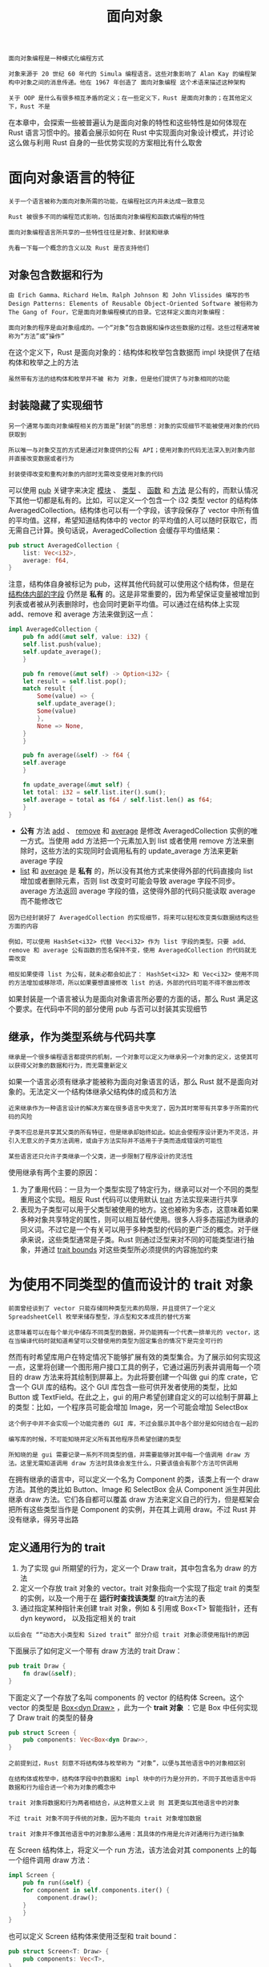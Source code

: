 #+TITLE: 面向对象
#+HTML_HEAD: <link rel="stylesheet" type="text/css" href="css/main.css" />
#+HTML_LINK_UP: concurrency.html   
#+HTML_LINK_HOME: rust.html
#+OPTIONS: num:nil timestamp:nil ^:nil

#+BEGIN_EXAMPLE
  面向对象编程是一种模式化编程方式

  对象来源于 20 世纪 60 年代的 Simula 编程语言。这些对象影响了 Alan Kay 的编程架构中对象之间的消息传递。他在 1967 年创造了 面向对象编程 这个术语来描述这种架构

  关于 OOP 是什么有很多相互矛盾的定义；在一些定义下，Rust 是面向对象的；在其他定义下，Rust 不是
#+END_EXAMPLE
在本章中，会探索一些被普遍认为是面向对象的特性和这些特性是如何体现在 Rust 语言习惯中的。接着会展示如何在 Rust 中实现面向对象设计模式，并讨论这么做与利用 Rust 自身的一些优势实现的方案相比有什么取舍
* 面向对象语言的特征
  #+BEGIN_EXAMPLE
    关于一个语言被称为面向对象所需的功能，在编程社区内并未达成一致意见

    Rust 被很多不同的编程范式影响，包括面向对象编程和函数式编程的特性

    面向对象编程语言所共享的一些特性往往是对象、封装和继承

    先看一下每一个概念的含义以及 Rust 是否支持他们
  #+END_EXAMPLE
** 对象包含数据和行为

   #+BEGIN_EXAMPLE
     由 Erich Gamma、Richard Helm、Ralph Johnson 和 John Vlissides 编写的书 Design Patterns: Elements of Reusable Object-Oriented Software 被俗称为 The Gang of Four，它是面向对象编程模式的目录。它这样定义面向对象编程：

     面向对象的程序是由对象组成的。一个“对象”包含数据和操作这些数据的过程。这些过程通常被称为“方法”或“操作”
   #+END_EXAMPLE

   在这个定义下，Rust 是面向对象的：结构体和枚举包含数据而 impl 块提供了在结构体和枚举之上的方法

   #+BEGIN_EXAMPLE
   虽然带有方法的结构体和枚举并不被 称为 对象，但是他们提供了与对象相同的功能
   #+END_EXAMPLE
** 封装隐藏了实现细节

   #+BEGIN_EXAMPLE
     另一个通常与面向对象编程相关的方面是”封装“的思想：对象的实现细节不能被使用对象的代码获取到

     所以唯一与对象交互的方式是通过对象提供的公有 API；使用对象的代码无法深入到对象内部并直接改变数据或者行为

     封装使得改变和重构对象的内部时无需改变使用对象的代码
   #+END_EXAMPLE

   可以使用 _pub_ 关键字来决定 _模块_ 、 _类型_ 、 _函数_ 和 _方法_ 是公有的，而默认情况下其他一切都是私有的。比如，可以定义一个包含一个 i32 类型 vector 的结构体 AveragedCollection。结构体也可以有一个字段，该字段保存了 vector 中所有值的平均值。这样，希望知道结构体中的 vector 的平均值的人可以随时获取它，而无需自己计算。换句话说，AveragedCollection 会缓存平均值结果：

   #+BEGIN_SRC rust 
  pub struct AveragedCollection {
      list: Vec<i32>,
      average: f64,
  }
   #+END_SRC


   注意，结构体自身被标记为 pub，这样其他代码就可以使用这个结构体，但是在 _结构体内部的字段_ 仍然是 *私有* 的。这是非常重要的，因为希望保证变量被增加到列表或者被从列表删除时，也会同时更新平均值。可以通过在结构体上实现 add、remove 和 average 方法来做到这一点：

   #+BEGIN_SRC rust 
  impl AveragedCollection {
      pub fn add(&mut self, value: i32) {
	  self.list.push(value);
	  self.update_average();
      }

      pub fn remove(&mut self) -> Option<i32> {
	  let result = self.list.pop();
	  match result {
	      Some(value) => {
		  self.update_average();
		  Some(value)
	      },
	      None => None,
	  }
      }

      pub fn average(&self) -> f64 {
	  self.average
      }

      fn update_average(&mut self) {
	  let total: i32 = self.list.iter().sum();
	  self.average = total as f64 / self.list.len() as f64;
      }
  }
   #+END_SRC

   + *公有* 方法 _add_ 、 _remove_ 和 _average_ 是修改 AveragedCollection 实例的唯一方式。当使用 add 方法把一个元素加入到 list 或者使用 remove 方法来删除时，这些方法的实现同时会调用私有的 update_average 方法来更新 average 字段
   + _list_ 和 _average_ 是 *私有* 的，所以没有其他方式来使得外部的代码直接向 list 增加或者删除元素，否则 list 改变时可能会导致 average 字段不同步。average 方法返回 average 字段的值，这使得外部的代码只能读取 average 而不能修改它

   #+BEGIN_EXAMPLE
     因为已经封装好了 AveragedCollection 的实现细节，将来可以轻松改变类似数据结构这些方面的内容

     例如，可以使用 HashSet<i32> 代替 Vec<i32> 作为 list 字段的类型。只要 add、remove 和 average 公有函数的签名保持不变，使用 AveragedCollection 的代码就无需改变

     相反如果使得 list 为公有，就未必都会如此了： HashSet<i32> 和 Vec<i32> 使用不同的方法增加或移除项，所以如果要想直接修改 list 的话，外部的代码可能不得不做出修改
   #+END_EXAMPLE
   如果封装是一个语言被认为是面向对象语言所必要的方面的话，那么 Rust 满足这个要求。在代码中不同的部分使用 pub 与否可以封装其实现细节
** 继承，作为类型系统与代码共享
   #+BEGIN_EXAMPLE
     继承是一个很多编程语言都提供的机制，一个对象可以定义为继承另一个对象的定义，这使其可以获得父对象的数据和行为，而无需重新定义
   #+END_EXAMPLE

   如果一个语言必须有继承才能被称为面向对象语言的话，那么 Rust 就不是面向对象的。无法定义一个结构体继承父结构体的成员和方法

   #+BEGIN_EXAMPLE
     近来继承作为一种语言设计的解决方案在很多语言中失宠了，因为其时常带有共享多于所需的代码的风险

     子类不应总是共享其父类的所有特征，但是继承却始终如此。如此会使程序设计更为不灵活，并引入无意义的子类方法调用，或由于方法实际并不适用于子类而造成错误的可能性

     某些语言还只允许子类继承一个父类，进一步限制了程序设计的灵活性
   #+END_EXAMPLE
   使用继承有两个主要的原因：
   1. 为了重用代码：一旦为一个类型实现了特定行为，继承可以对一个不同的类型重用这个实现。相反 Rust 代码可以使用默认 _trait_ 方法实现来进行共享
   2. 表现为子类型可以用于父类型被使用的地方。这也被称为多态，这意味着如果多种对象共享特定的属性，则可以相互替代使用。很多人将多态描述为继承的同义词。不过它是一个有关可以用于多种类型的代码的更广泛的概念。对于继承来说，这些类型通常是子类。Rust 则通过泛型来对不同的可能类型进行抽象，并通过 _trait bounds_ 对这些类型所必须提供的内容施加约束
* 为使用不同类型的值而设计的 trait 对象
  #+BEGIN_EXAMPLE
    前面曾经谈到了 vector 只能存储同种类型元素的局限，并且提供了一个定义 SpreadsheetCell 枚举来储存整型，浮点型和文本成员的替代方案

    这意味着可以在每个单元中储存不同类型的数据，并仍能拥有一个代表一排单元的 vector，这在当编译代码时就知道希望可以交替使用的类型为固定集合的情况下是完全可行的
  #+END_EXAMPLE
  然而有时希望库用户在特定情况下能够扩展有效的类型集合。为了展示如何实现这一点，这里将创建一个图形用户接口工具的例子，它通过遍历列表并调用每一个项目的 draw 方法来将其绘制到屏幕上。为此将要创建一个叫做 gui 的库 crate，它含一个 GUI 库的结构。这个 GUI 库包含一些可供开发者使用的类型，比如 Button 或 TextField。在此之上，gui 的用户希望创建自定义的可以绘制于屏幕上的类型：比如，一个程序员可能会增加 Image，另一个可能会增加 SelectBox

  #+BEGIN_EXAMPLE
    这个例子中并不会实现一个功能完善的 GUI 库，不过会展示其中各个部分是如何结合在一起的

    编写库的时候，不可能知晓并定义所有其他程序员希望创建的类型

    所知晓的是 gui 需要记录一系列不同类型的值，并需要能够对其中每一个值调用 draw 方法。这里无需知道调用 draw 方法时具体会发生什么，只要该值会有那个方法可供调用
  #+END_EXAMPLE
  在拥有继承的语言中，可以定义一个名为 Component 的类，该类上有一个 draw 方法。其他的类比如 Button、Image 和 SelectBox 会从 Component 派生并因此继承 draw 方法。它们各自都可以覆盖 draw 方法来定义自己的行为，但是框架会把所有这些类型当作是 Component 的实例，并在其上调用 draw。不过 Rust 并没有继承，得另寻出路
** 定义通用行为的 trait
   1. 为了实现 gui 所期望的行为，定义一个 Draw trait，其中包含名为 draw 的方法
   2. 定义一个存放 trait 对象的 vector。trait 对象指向一个实现了指定 trait 的类型的实例，以及一个用于在 *运行时查找该类型* 的trait方法的表
   3. 通过指定某种指针来创建 trait 对象，例如 & 引用或 Box<T> 智能指针，还有 dyn keyword， 以及指定相关的 trait
   #+BEGIN_EXAMPLE
     以后会在 ““动态大小类型和 Sized trait” 部分介绍 trait 对象必须使用指针的原因
   #+END_EXAMPLE

   下面展示了如何定义一个带有 draw 方法的 trait Draw：

   #+BEGIN_SRC rust 
  pub trait Draw {
      fn draw(&self);
  }
   #+END_SRC

   下面定义了一个存放了名叫 components 的 vector 的结构体 Screen。这个 vector 的类型是 _Box<dyn Draw>_ ，此为一个 *trait 对象* ：它是 Box 中任何实现了 Draw trait 的类型的替身

   #+BEGIN_SRC rust 
  pub struct Screen {
      pub components: Vec<Box<dyn Draw>>,
  }
   #+END_SRC

   #+BEGIN_EXAMPLE
     之前提到过，Rust 刻意不将结构体与枚举称为 “对象”，以便与其他语言中的对象相区别

     在结构体或枚举中，结构体字段中的数据和 impl 块中的行为是分开的，不同于其他语言中将数据和行为组合进一个称为对象的概念中

     trait 对象将数据和行为两者相结合，从这种意义上说 则 其更类似其他语言中的对象

     不过 trait 对象不同于传统的对象，因为不能向 trait 对象增加数据

     trait 对象并不像其他语言中的对象那么通用：其具体的作用是允许对通用行为进行抽象
   #+END_EXAMPLE

   在 Screen 结构体上，将定义一个 run 方法，该方法会对其 components 上的每一个组件调用 draw 方法：

   #+BEGIN_SRC rust 
  impl Screen {
      pub fn run(&self) {
	  for component in self.components.iter() {
	      component.draw();
	  }
      }
  }
   #+END_SRC

   也可以定义 Screen 结构体来使用泛型和 trait bound：

   #+BEGIN_SRC rust 
  pub struct Screen<T: Draw> {
      pub components: Vec<T>,
  }

  impl<T> Screen<T>
      where T: Draw {
      pub fn run(&self) {
	  for component in self.components.iter() {
	      component.draw();
	  }
      }
  }
   #+END_SRC

   但这与定义使用了带有 _trait bound_ 的泛型类型参数的结构体不同：
   + 泛型类型参数：一次只能替代 *一个* 具体类型
   + trait 对象：允许在运行时替代 *多种* 具体类型

   #+BEGIN_EXAMPLE
     这限制了 Screen 实例必须拥有一个全是 Button 类型或者全是 TextField 类型的组件列表

     如果只需要同质（相同类型）集合，则倾向于使用泛型和 trait bound，因为其定义会在编译时采用具体类型进行单态化

     另一方面，通过使用 trait 对象的方法，一个 Screen 实例可以存放一个既能包含 Box<Button>，也能包含 Box<TextField> 的 Vec<T>
   #+END_EXAMPLE

   任何使用 trait 对象的位置，Rust 的类型系统会在编译时确保任何在此上下文中使用的值会实现其 trait 对象的 trait。如此便无需在编译时就知晓所有可能的类型

** 实现 trait
   现在来增加一些实现了 Draw trait 的类型。将提供 Button 类型。一个 Button 结构体可能会拥有 width、height 和 label 字段：

   #+BEGIN_SRC rust 
  pub struct Button {
      pub width: u32,
      pub height: u32,
      pub label: String,
  }

  impl Draw for Button {
      fn draw(&self) {
	  // 实际绘制按钮的代码
      }
  }
   #+END_SRC

   #+BEGIN_EXAMPLE
     在 Button 上的 width、height 和 label 字段会和其他组件不同，比如 TextField 可能有 width、height、label 以及 placeholder 字段

     每一个希望能在屏幕上绘制的类型都会使用不同的代码来实现 Draw trait 的 draw 方法来定义如何绘制特定的类型

     除了实现 Draw trait 之外，比如 Button 还可能有另一个包含按钮点击如何响应的方法的 impl 块。这类方法并不适用于像 TextField 这样的类型
   #+END_EXAMPLE

   如果一些库的使用者决定实现一个包含 width、height 和 options 字段的结构体 SelectBox，并且也为其实现了 Draw trait：

   #+BEGIN_SRC rust 
  use gui::Draw;

  struct SelectBox {
      width: u32,
      height: u32,
      options: Vec<String>,
  }

  impl Draw for SelectBox {
      fn draw(&self) {
	  // code to actually draw a select box
      }
  }
   #+END_SRC

   库使用者现在可以在他们的 main 函数中创建一个 Screen 实例。至此可以通过将 SelectBox 和 Button 放入 Box<T> 转变为 trait 对象来增加组件。接着可以调用 Screen 的 run 方法，它会调用每个组件的 draw 方法：

   #+BEGIN_SRC rust 
  use gui::{Screen, Button};

  fn main() {
      let screen = Screen {
	  components: vec![
	      Box::new(SelectBox {
		  width: 75,
		  height: 10,
		  options: vec![
		      String::from("Yes"),
		      String::from("Maybe"),
		      String::from("No")
		  ],
	      }),
	      Box::new(Button {
		  width: 50,
		  height: 10,
		  label: String::from("OK"),
	      }),
	  ],
      };

      screen.run();
  }
   #+END_SRC

   当编写库的时候，不知道何人会在何时增加 SelectBox 类型，不过 Screen 的实现能够操作并绘制这个新类型，因为 SelectBox 实现了 Draw trait，这意味着它实现了 draw 方法

   #+BEGIN_EXAMPLE
     这个概念：只关心值所反映的信息而不是其具体类型，类似于动态类型语言中称为”鸭子类型“的概念：如果它走起来像一只鸭子，叫起来像一只鸭子，那么它就是一只鸭子

     在示例 Screen 上的 run 实现中，run 并不需要知道各个组件的具体类型是什么。它并不检查组件是 Button 或者 SelectBox 的实例，通过指定 Box<dyn Draw> 作为 components vector 中值的类型，就定义了 Screen 为需要可以在其上调用 draw 方法的值
   #+END_EXAMPLE

   使用 trait 对象和 Rust 类型系统来进行类似鸭子类型操作的优势是无需在运行时检查一个值是否实现了特定方法或者担心在调用时因为值没有实现方法而产生错误。如果值没有实现 trait 对象所需的 trait 则 Rust 不会编译这些代码。例如，下面展示了当创建一个使用 String 做为其组件的 Screen 时发生的情况：

   #+BEGIN_SRC rust 
  use gui::Screen;

  fn main() {
      let screen = Screen {
	  components: vec![
	      Box::new(String::from("Hi")),
	  ],
      };

      screen.run();
  }
   #+END_SRC

   这会导致编译报错，因为 String 没有实现 rust_gui::Draw trait : 

   #+BEGIN_SRC sh 
  error[E0277]: the trait bound `std::string::String: gui::Draw` is not satisfied
    --> src/main.rs:7:13
     |
   7 |             Box::new(String::from("Hi")),
     |             ^^^^^^^^^^^^^^^^^^^^^^^^^^^^ the trait gui::Draw is not
     implemented for `std::string::String`
     |
     = note: required for the cast to the object type `gui::Draw`
   #+END_SRC

   要么是传递了并不希望传递给 Screen 的类型并应该提供其他类型，要么应该在 String 上实现 Draw 以便 Screen 可以调用其上的 draw

** trait 对象执行动态分发
   #+BEGIN_EXAMPLE
     回忆一下“泛型代码的性能” 部分讨论过的，当对泛型使用 trait bound 时编译器所进行单态化处理：编译器为每一个被泛型类型参数代替的具体类型生成了非泛型的函数和方法实现

     单态化所产生的代码进行 静态分发。静态分发发生于编译器在编译时就知晓调用了什么方法的时候

     这与动态分发相对，这时编译器在编译时无法知晓调用了什么方法，在动态分发的情况下，编译器会生成在运行时确定调用了什么方法的代码
   #+END_EXAMPLE
   当使用 trait 对象时，Rust 必须使用动态分发。编译器无法知晓所有可能用于 trait 对象代码的类型，所以它也不知道应该调用哪个类型的哪个方法实现。为此，Rust 在运行时使用 trait 对象中的指针来知晓需要调用哪个方法。动态分发也阻止编译器有选择的内联方法代码，这会相应的禁用一些优化。尽管在编写代码的过程中确实获得了额外的灵活性，但仍然需要权衡取舍 

** Trait 对象要求对象安全
   只有 *对象安全* 的 trait 才可以组成 trait 对象。围绕所有使得 trait 对象安全的属性存在一些复杂的规则，不过在实践中，只涉及到两条规则。如果一个 trait 中所有的方法有如下属性时，则该 trait 是对象安全的：
   1. _返回值类型_ 不为 _Self_ 
   2. *方法* 没有任何 _泛型类型_ 参数

   #+BEGIN_EXAMPLE
     对象安全对于 trait 对象是必须的，因为一旦有了 trait 对象，就不再知晓实现该 trait 的具体类型是什么了

     Self 关键字是要实现 trait 或方法的类型的别名。如果 trait 方法返回具体的 Self 类型，但是 trait 对象忘记了其真正的类型，那么方法不可能使用已经忘却的原始具体类型

     同理对于泛型类型参数来说，当使用 trait 时其会放入具体的类型参数：此具体类型变成了实现该 trait 的类型的一部分。当使用 trait 对象时其具体类型被抹去了，故无从得知放入泛型参数类型的类型是什么
   #+END_EXAMPLE

   一个 trait 的方法不是对象安全的例子是标准库中的 Clone trait。Clone trait 的 clone 方法的参数签名看起来像这样：

   #+BEGIN_SRC rust 
  pub trait Clone {
      fn clone(&self) -> Self;
  }
   #+END_SRC

   #+BEGIN_EXAMPLE
     String 实现了 Clone trait，当在 String 实例上调用 clone 方法时会得到一个 String 实例

     类似的，当调用 Vec<T> 实例的 clone 方法会得到一个 Vec<T> 实例

     clone 的签名需要知道什么类型会代替 Self，因为这是它的返回值
   #+END_EXAMPLE
   如果尝试做一些违反有关 trait 对象的对象安全规则的事情，编译器会提示你。例如，如果尝试实现 Screen 结构体来存放实现了 Clone trait 而不是 Draw trait 的类型，像这样：

   #+BEGIN_SRC rust 
  pub struct Screen {
      pub components: Vec<Box<dyn Clone>>,
  }
   #+END_SRC

   将会得到如下错误：

   #+BEGIN_SRC sh 
  error[E0038]: the trait `std::clone::Clone` cannot be made into an object
    --> src/lib.rs:44:5
     |
  44 |     pub components: Vec<Box<dyn Clone>>,
     |     ^^^^^^^^^^^^^^^^^^^^^^^^^^^^^^^^^^^ the trait `std::clone::Clone` cannot be made into an object
     |
     = note: the trait cannot require that `Self : Sized`
   #+END_SRC

* 面向对象设计模式的实现
  状态模式是一个面向对象设计模式。该模式的关键在于一个值有某些内部状态，体现为一系列的 状态对象，同时值的行为随着其内部状态而改变。状态对象共享功能

  #+BEGIN_EXAMPLE
    使用状态模式意味着当程序的业务需求改变时，无需改变值持有状态或者使用值的代码，只需更新某个状态对象中的代码来改变其规则，或者是增加更多的状态对象

    当然，在 Rust 中使用结构体和 trait 而不是对象和继承。每一个状态对象代表负责其自身的行为和当需要改变为另一个状态时的规则的状态。持有任何一个这种状态对象的值对于不同状态的行为以及何时状态转移毫不知情
  #+END_EXAMPLE

  为了探索这个概念，我们将实现一个增量式的发布博文的工作流。这个博客的最终功能看起来像这样：
  1. 博文从空白的草案开始
  2. 一旦草案完成，请求审核博文
  3. 一旦博文过审，它将被发表
  4. 只有被发表的博文的内容会被打印，这样就不会意外打印出没有被审核的博文的文本
  5. 任何其他对博文的修改尝试都是没有作用的。例如，如果尝试在请求审核之前通过一个草案博文，博文应该保持未发布的状态

  下面展示这个工作流的代码形式：这是一个将要在一个叫做 blog 的库 crate 中实现的 API 的示例

  #+BEGIN_SRC rust 
  use blog::Post;

  fn main() {
      let mut post = Post::new();

      post.add_text("I ate a salad for lunch today");
      assert_eq!("", post.content());

      post.request_review();
      assert_eq!("", post.content());

      post.approve();
      assert_eq!("I ate a salad for lunch today", post.content());
  }
  #+END_SRC

  #+BEGIN_EXAMPLE
    希望允许用户使用 Post::new 创建一个新的博文草案

    希望能在草案阶段为博文编写一些文本。如果尝试在审核之前立即打印出博文的内容，什么也不会发生因为博文仍然是草案。这里增加的 assert_eq! 出于演示目的

    接下来，希望能够请求审核博文，而在等待审核的阶段 content 应该仍然返回空字符串

    最后当博文审核通过，它应该被发表，这意味着当调用 content 时博文的文本将被返回
  #+END_EXAMPLE

  注意与 crate 交互的唯一的类型是 Post。这个类型会使用状态模式并会 *存放* 处于三种博文所可能的状态之一的值： _草案_ ， _等待审核_ 和 _发布_ 
  + 状态上的改变由 Post 类型内部进行管理
  + 状态依库用户对 Post 实例调用的方法而改变，但是不能直接管理状态变化。这也意味着用户不会在状态上犯错，比如在过审前发布博文

** 定义 Post 并新建一个草案状态的实例
   1. 定义一个结构体 Post 和一个创建实例的公有关联函数 new
   2. 定义一个私有 trait State。Post 将在私有字段 state 中存放一个 Option<T> 类型的 trait 对象 Box<dyn State> 

   #+BEGIN_SRC rust 
  pub struct Post {
      state: Option<Box<dyn State>>,
      content: String,
  }

  impl Post {
      pub fn new() -> Post {
	  Post {
	      state: Some(Box::new(Draft {})),
	      content: String::new(),
	  }
      }
  }

  trait State {}

  struct Draft {}

  impl State for Draft {}
   #+END_SRC

   State trait 定义了所有不同状态的博文所共享的行为，同时 Draft、PendingReview 和 Published 状态都会实现 State 状态 
   #+BEGIN_EXAMPLE
     现在这个 trait 并没有任何方法，同时开始将只定义 Draft 状态因为这是我们希望博文的初始状态
   #+END_EXAMPLE

   当创建新的 Post 时，将其 state 字段设置为一个存放了 Box 的 Some 值。这个 Box 指向一个 Draft 结构体新实例

   #+BEGIN_EXAMPLE
     这确保了无论何时新建一个 Post 实例，它都会从草案开始

     因为 Post 的 state 字段是私有的，也就无法创建任何其他状态的 Post 了！
   #+END_EXAMPLE
   Post::new 函数中将 content 设置为新建的空 String 
** 存放博文内容的文本
   开头展示了希望能够调用一个叫做 add_text 的方法并向其传递一个 &str 来将文本增加到博文的内容中
   #+BEGIN_EXAMPLE
     选择实现为一个方法而不是将 content 字段暴露为 pub

     这意味着之后可以实现一个方法来控制 content 字段如何被读取
   #+END_EXAMPLE

   add_text 方法是非常直观的：

   #+BEGIN_SRC rust 
  impl Post {
      // --snip--
      pub fn add_text(&mut self, text: &str) {
	  self.content.push_str(text);
      }
  }
   #+END_SRC

   add_text 获取一个 self 的可变引用，因为需要改变调用 add_text 的 Post 实例。接着调用 content 中的 String 的 push_str 并传递 text 参数来保存到 content 中

   #+BEGIN_EXAMPLE
     这不是状态模式的一部分，因为它的行为并不依赖博文所处的状态

     add_text 方法完全不与 state 状态交互，不过这是希望支持的行为的一部分
   #+END_EXAMPLE
** 确保博文草案的内容是空的
   即使调用 add_text 并向博文增加一些内容之后，仍然希望 content 方法返回一个空字符串 slice，因为博文仍然处于草案状态。现在用能满足要求的最简单的方式来实现 content 方法：总是返回一个空字符串 slice。当实现了将博文状态改为发布的能力之后将改变这一做法。但是目前博文只能是草案状态，这意味着其内容应该总是空的：

   #+BEGIN_SRC rust 
  impl Post {
      // --snip--
      pub fn content(&self) -> &str {
	  ""
      }
  }
   #+END_SRC
** 请求审核博文来改变其状态
   增加请求审核博文的功能，这应当将其状态由 Draft 改为 PendingReview：

   #+BEGIN_SRC rust 
  impl Post {
      // --snip--
      pub fn request_review(&mut self) {
	  if let Some(s) = self.state.take() {
	      self.state = Some(s.request_review())
	  }
      }
  }

  trait State {
      fn request_review(self: Box<Self>) -> Box<dyn State>;
  }

  struct Draft {}

  impl State for Draft {
      fn request_review(self: Box<Self>) -> Box<dyn State> {
	  Box::new(PendingReview {})
      }
  }

  struct PendingReview {}

  impl State for PendingReview {
      fn request_review(self: Box<Self>) -> Box<dyn State> {
	  self
      }
  }
   #+END_SRC

   + 为 Post 增加一个获取 self 可变引用的公有方法 request_review：在 Post 的当前状态下调用内部的 request_review 方法，并且第二个 request_review 方法会消费当前的状态并返回一个新状态
   + 给 State trait 增加了 request_review 方法
     + 注意：不同于使用 self、 &self 或者 &mut self 作为方法的第一个参数，这里使用了 *self: Box<Self>* ，这个方法调用只对这个 _类型的 Box 有效_
       + 这个语法获取了 _Box<Self>_ 的 *所有权* ，使老状态无效化以便 Post 的状态值可以将自身转换为新状态
   + 为了消费老状态，request_review 方法需要获取状态值的所有权。这也就是 Post 的 state 字段中 Option 的来历
     + 调用 _take_ 方法将 state 字段中的 _Some_ 值取出并 *留下* 一个 _None_
     + 因为 Rust 不允许在结构体中存在空的字段。这使得将 state 值移动出 Post 而不是借用它
   + 接着将博文的 state 值设置为这个操作的结果
   #+BEGIN_EXAMPLE
     不同于像 self.state = self.state.request_review(); 这样的代码直接设置 state 字段，来获取 state 值的所有权

     通过take，使得原来的State为Optional<None>，这确保了当 Post 被转换为新状态后其不再能使用老的 state 值 
   #+END_EXAMPLE
   + Draft 的方法 request_review 的实现返回一个新的，装箱的 PendingReview 结构体的实例，其用来代表博文处于等待审核状态
   + 结构体 PendingReview 同样也实现了 request_review 方法，不过它不进行任何状态转换。相反它返回自身，因为请求审核已经处于 PendingReview 状态的博文应该保持 PendingReview 状态

   #+BEGIN_EXAMPLE
     现在开始能够看出状态模式的优势了：Post 的 request_review 方法无论 state 是何值都是一样的，因为每个状态只负责它自己的规则
   #+END_EXAMPLE

   继续保持 Post 的 content 方法不变，返回一个空字符串 slice。现在可以拥有 PendingReview 状态而不仅仅是 Draft 状态的 Post 了，不过希望在 PendingReview 状态下其也有相同的行为
** 增加改变 content 行为的 approve 方法
   approve 方法将与 request_review 方法类似，它会将 state 设置为审核通过时应处于的状态：

   #+BEGIN_SRC rust 
  impl Post {
      // --snip--
      pub fn approve(&mut self) {
	  if let Some(s) = self.state.take() {
	      self.state = Some(s.approve())
	  }
      }
  }

  trait State {
      fn request_review(self: Box<Self>) -> Box<dyn State>;
      fn approve(self: Box<Self>) -> Box<dyn State>;
  }

  struct Draft {}

  impl State for Draft {
      // --snip--
      fn approve(self: Box<Self>) -> Box<dyn State> {
	  self
      }
  }

  struct PendingReview {}

  impl State for PendingReview {
      // --snip--
      fn approve(self: Box<Self>) -> Box<dyn State> {
	  Box::new(Published {})
      }
  }

  struct Published {}

  impl State for Published {
      fn request_review(self: Box<Self>) -> Box<dyn State> {
	  self
      }

      fn approve(self: Box<Self>) -> Box<dyn State> {
	  self
      }
  }
   #+END_SRC

   这里为 State trait 增加了 approve 方法，并新增了一个实现了 State 的结构体，Published 状态。

   #+BEGIN_EXAMPLE
     类似于 request_review，如果对 Draft 调用 approve 方法，并没有任何效果，因为它会返回 self

     当对 PendingReview 调用 approve 时，它返回一个新的、装箱的 Published 结构体的实例

     Published 结构体实现了 State trait，同时对于 request_review 和 approve 两方法来说，它返回自身，因为在这两种情况博文应该保持 Published 状态
   #+END_EXAMPLE
   现在更新 Post 的 content 方法：如果状态为 Published 希望返回博文 content 字段的值；否则希望返回空字符串 slice：

   #+BEGIN_SRC rust 
  impl Post {
      // --snip--
      pub fn content(&self) -> &str {
	  self.state.as_ref().unwrap().content(self)
      }
      // --snip--
  }
   #+END_SRC

   因为目标是将所有像这样的规则保持在实现了 State 的结构体中，将调用 state 中的值的 content 方法并传递博文实例（也就是 self）作为参数。接着返回 state 值的 content 方法的返回值
   + 这里调用 Option 的 _as_ref_ 方法是因为需要 Option 中 *值的引用* 而不是 *获取其所有权* 
   #+BEGIN_EXAMPLE
     因为 state 是一个 Option<Box<State>>，调用 as_ref 会返回一个 Option<&Box<State>>

     如果不调用 as_ref，将会得到一个错误，因为不能将 state 移动出借用的 &self 函数参数
   #+END_EXAMPLE
   + 接着调用 unwrap 方法，这里我们知道它永远也不会 panic，因为 Post 的所有方法都确保在他们返回时 state 会有一个 Some 值
   #+BEGIN_EXAMPLE
     这就是一个“当我们比编译器知道更多的情况” 部分讨论过的我们知道 None 是不可能的而编译器却不能理解的情况
   #+END_EXAMPLE
   + 有了一个 &Box<State>，当调用其 content 时，解引用强制多态会作用于 & 和 Box ，这样最终会调用实现了 State trait 的类型的 content 方法

   最后需要为 State trait 定义增加 content，这也是放置根据所处状态返回什么内容的逻辑的地方：

   #+BEGIN_SRC rust 
  trait State {
      // --snip--
      fn content<'a>(&self, post: &'a Post) -> &'a str {
	  ""
      }
  }

  // --snip--
  struct Published {}

  impl State for Published {
      // --snip--
      fn content<'a>(&self, post: &'a Post) -> &'a str {
	  &post.content
      }
  }
   #+END_SRC

   这里增加了一个 content 方法的默认实现来返回一个空字符串 slice。这意味着无需为 Draft 和 PendingReview 结构体实现 content 了。Published 结构体会覆盖 content 方法并会返回 post.content 的值

   #+BEGIN_EXAMPLE
     注意这个方法需要生命周期注解，这里获取 post 的引用作为参数，并返回 post 一部分的引用，所以返回的引用的生命周期与 post 参数相关

   #+END_EXAMPLE
   现在示例完成了，通过发布博文工作流的规则实现了状态模式。围绕这些规则的逻辑都存在于状态对象中而不是分散在 Post 之中
** 状态模式的权衡取舍
   现在展示了 Rust 是能够实现面向对象的状态模式的，以便能根据博文所处的状态来封装不同类型的行为。Post 的方法并不知道这些不同类型的行为。通过这种组织代码的方式，要找到所有已发布博文的不同行为只需查看一处代码：Published 的 State trait 的实现

   #+BEGIN_EXAMPLE
     如果要创建一个不使用状态模式的替代实现，则可能会在 Post 的方法中，或者甚至于在 main 代码中用到 match 语句，来检查博文状态并在这里改变其行为

     这意味着需要查看很多位置来理解处于发布状态的博文的所有逻辑！这在增加更多状态时会变得更糟：每一个 match 语句都会需要另一个分支

   #+END_EXAMPLE
   对于状态模式来说，Post 的方法和使用 Post 的位置无需 match 语句，同时增加新状态只涉及到增加一个新 struct 和为其实现 trait 的方法。

   #+BEGIN_EXAMPLE
     这个实现易于扩展增加更多功能。为了体会使用此模式维护代码的简洁性，请尝试如下一些修改：
     1. 增加 reject 方法将博文的状态从 PendingReview 变回 Draft
     2. 在将状态变为 Published 之前需要两次 approve 调用
     3. 只允许博文处于 Draft 状态时增加文本内容
   #+END_EXAMPLE

   状态模式的缺点：
   + 因为状态实现了状态之间的转换，一些状态会相互联系。如果在 PendingReview 和 Published 之间增加另一个状态，比如 Scheduled，则不得不修改 PendingReview 中的代码来转移到 Scheduled。如果 PendingReview 无需因为新增的状态而改变就更好了，不过这意味着切换到另一种设计模式
   + 一些重复的逻辑
     + 可以尝试为 State trait 中返回 self 的 request_review 和 approve 方法增加默认实现
   #+BEGIN_EXAMPLE
   不过这会违反对象安全性，因为 trait 不知道 self 具体是什么。希望能够将 State 作为一个 trait 对象，所以需要其方法是对象安全的
   #+END_EXAMPLE
   + Post 中 request_review 和 approve 这两个类似的实现。他们都委托调用了 state 字段中 Option 值的同一方法，并在结果中为 state 字段设置了新值
   #+BEGIN_EXAMPLE
   如果 Post 中的很多方法都遵循这个模式，可能会考虑定义一个宏来消除重复
   #+END_EXAMPLE

   完全按照面向对象语言的定义实现这个模式并没有尽可能地利用 Rust 的优势。再看看一些代码中可以做出的修改，来将无效的状态和状态转移变为编译时错误
*** 将状态和行为编码为类型
    #+BEGIN_EXAMPLE
      不同于完全封装状态和状态转移使得外部代码对其毫不知情，将状态编码进不同的类型

      这样 Rust 的类型检查就会将任何在只能使用发布博文的地方使用草案博文的尝试变为编译时错误
    #+END_EXAMPLE

    考虑一下 main 的第一部分：
    #+BEGIN_SRC rust 
  fn main() {
      let mut post = Post::new();

      post.add_text("I ate a salad for lunch today");
      assert_eq!("", post.content());
  }
    #+END_SRC

    仍然希望能够使用 Post::new 创建一个新的草案博文，并能够增加博文的内容。不过不同于存在一个草案博文时返回空字符串的 content 方法，我们将使草案博文完全没有 content 方法。这样如果尝试获取草案博文的内容，将会得到一个方法不存在的编译错误。这使得不可能在生产环境意外显示出草案博文的内容，因为这样的代码甚至就不能编译。下面展示了 Post 结构体、DraftPost 结构体以及各自的方法的定义：

    #+BEGIN_SRC rust 
  pub struct Post {
      content: String,
  }

  pub struct DraftPost {
      content: String,
  }

  impl Post {
      pub fn new() -> DraftPost {
	  DraftPost {
	      content: String::new(),
	  }
      }

      pub fn content(&self) -> &str {
	  &self.content
      }
  }

  impl DraftPost {
      pub fn add_text(&mut self, text: &str) {
	  self.content.push_str(text);
      }
  }
    #+END_SRC

    Post 和 DraftPost 结构体都有一个私有的 content 字段来储存博文的文本。这些结构体不再有 state 字段因为将 _状态_ *编码* 改为 _结构体类型_ 。Post 将代表发布的博文，它有一个返回 content 的 content 方法

    仍然有一个 Post::new 函数，不过不同于返回 Post 实例，它返回 DraftPost 的实例。现在不可能创建一个 Post 实例，因为 content 是私有的同时没有任何函数返回 Post。

    DraftPost 上定义了一个 add_text 方法，这样就可以像之前那样向 content 增加文本，不过注意 DraftPost 并没有定义 content 方法！如此现在程序确保了所有博文都从草案开始，同时草案博文没有任何可供展示的内容。任何绕过这些限制的尝试都会产生编译错误
*** 实现状态转移为不同类型的转换 
    那么如何得到发布的博文呢？希望强制执行的规则是草案博文在可以发布之前必须被审核通过。等待审核状态的博文应该仍然不会显示任何内容。通过增加另一个结构体 PendingReviewPost 来实现这个限制，在 DraftPost 上定义 request_review 方法来返回 PendingReviewPost，并在 PendingReviewPost 上定义 approve 方法来返回 Post：

    #+BEGIN_SRC rust 
  impl DraftPost {
      // --snip--

      pub fn request_review(self) -> PendingReviewPost {
	  PendingReviewPost {
	      content: self.content,
	  }
      }
  }

  pub struct PendingReviewPost {
      content: String,
  }

  impl PendingReviewPost {
      pub fn approve(self) -> Post {
	  Post {
	      content: self.content,
	  }
      }
  }
    #+END_SRC

    request_review 和 approve 方法获取 self 的所有权，因此会消费 DraftPost 和 PendingReviewPost 实例，并分别转换为 PendingReviewPost 和发布的 Post。这样在调用 request_review 之后就不会遗留任何 DraftPost 实例，后者同理

    PendingReviewPost 并没有定义 content 方法，所以尝试读取其内容会导致编译错误，DraftPost 同理。因为唯一得到定义了 content 方法的 Post 实例的途径是调用 PendingReviewPost 的 approve 方法，而得到 PendingReviewPost 的唯一办法是调用 DraftPost 的 request_review 方法

    #+BEGIN_EXAMPLE
      现在就将发博文的工作流编码进了类型系统
    #+END_EXAMPLE

    这也意味着不得不对 main 做出一些小的修改。因为 request_review 和 approve 返回新实例而不是修改被调用的结构体，所以需要增加更多的 let post = 覆盖赋值来保存返回的实例。也不再能断言草案和等待审核的博文的内容为空字符串了，也不再需要他们。更新后的 main 的代码：

    #+BEGIN_SRC rust
  use blog::Post;

  fn main() {
      let mut post = Post::new();

      post.add_text("I ate a salad for lunch today");

      let post = post.request_review();

      let post = post.approve();

      assert_eq!("I ate a salad for lunch today", post.content());
  }
    #+END_SRC

    不得不修改 main 来重新赋值 post 使得这个实现不再完全遵守面向对象的状态模式：状态间的转换不再完全封装在 Post 实现中。然而，得益于类型系统和编译时类型检查，得到了的是无效状态是不可能的！这确保了某些特定的 bug，比如显示未发布博文的内容，将在部署到生产环境之前被发现

    #+BEGIN_EXAMPLE
      即便 Rust 能够实现面向对象设计模式，也有其他像将状态编码进类型这样的模式存在

      这些模式有着不同的权衡取舍。虽然你可能非常熟悉面向对象模式，重新思考这些问题来利用 Rust 提供的像在编译时避免一些 bug 这样有益功能

      在 Rust 中面向对象模式并不总是最好的解决方案，因为 Rust 拥有像所有权这样的面向对象语言所没有的功能
    #+END_EXAMPLE
* 总结
  + trait 对象是一个 Rust 中获取部分面向对象功能的方法
  + 动态分发可以通过牺牲少量运行时性能来为代码提供一些灵活性。这些灵活性可以用来实现有助于代码可维护性的面向对象模式
  + Rust 也有像所有权这样不同于面向对象语言的功能，面向对象模式并不总是利用 Rust 优势的最好方式，但也是可用的选项

  [[file:pattern.org][Next：模式匹配]]

  [[file:concurrency.org][Previous：并发]]

  [[file:rust.org][Home: 目录]]
